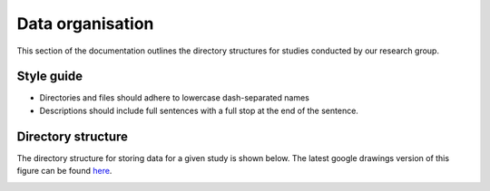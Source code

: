 =================
Data organisation
=================

This section of the documentation outlines the directory structures for studies
conducted by our research group.

Style guide
===========

* Directories and files should adhere to lowercase dash-separated names
* Descriptions should include full sentences with a full stop at the end of the sentence.

Directory structure
===================
The directory structure for storing data for a given study is shown below. The
latest google drawings version of this figure can be found `here <https://docs.google.com/drawings/d/1uaPbD-R5PsFQFmaPRZk-TeNU9qBjBJgn0mZ8E6s92-A/edit>`_.


.. image:: images/breast-data-organisation-schematic.svg
    :width: 200%
